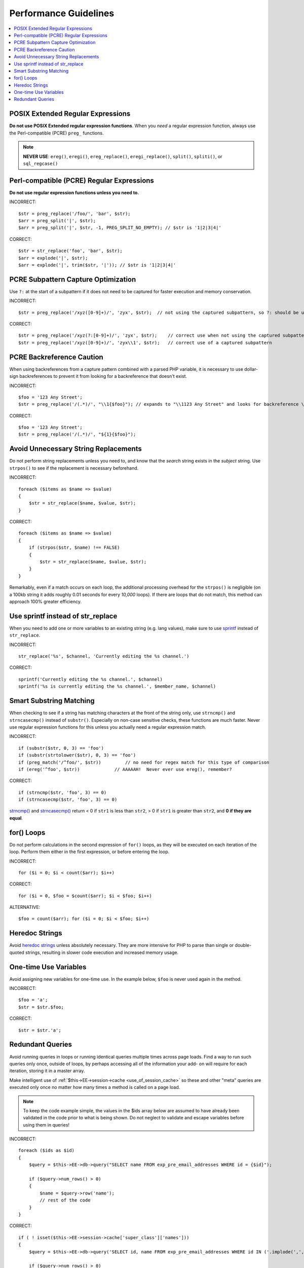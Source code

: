 Performance Guidelines
======================

.. contents::
  :local:
  :depth: 2

.. highlight:: php

POSIX Extended Regular Expressions
^^^^^^^^^^^^^^^^^^^^^^^^^^^^^^^^^^

**Do not use POSIX Extended regular expression functions**. When you
*need* a regular expression function, always use the Perl-compatible
(PCRE) ``preg_`` functions.

.. note:: **NEVER USE**: ``ereg()``, ``eregi()``, ``ereg_replace()``,
  ``eregi_replace()``, ``split()``, ``spliti()``, or ``sql_regcase()``

Perl-compatible (PCRE) Regular Expressions
^^^^^^^^^^^^^^^^^^^^^^^^^^^^^^^^^^^^^^^^^^

**Do not use regular expression functions unless you need to.**

INCORRECT::

  $str = preg_replace('/foo/', 'bar', $str);
  $arr = preg_split('|', $str);
  $arr = preg_split('|', $str, -1, PREG_SPLIT_NO_EMPTY); // $str is '1|2|3|4|'

CORRECT::

  $str = str_replace('foo', 'bar', $str);
  $arr = explode('|', $str);
  $arr = explode('|', trim($str, '|')); // $str is '1|2|3|4|'

PCRE Subpattern Capture Optimization
^^^^^^^^^^^^^^^^^^^^^^^^^^^^^^^^^^^^

Use ``?:`` at the start of a subpattern if it does not need to be
captured for faster execution and memory conservation.

INCORRECT::

  $str = preg_replace('/xyz([0-9]+)/', 'zyx', $str);  // not using the captured subpattern, so ?: should be used

CORRECT::

  $str = preg_replace('/xyz(?:[0-9]+)/', 'zyx', $str);    // correct use when not using the captured subpattern
  $str = preg_replace('/xyz([0-9]+)/', 'zyx\\1', $str);   // correct use of a captured subpattern


PCRE Backreference Caution
^^^^^^^^^^^^^^^^^^^^^^^^^^

When using backreferences from a capture pattern combined with a parsed
PHP variable, it is necessary to use dollar-sign backreferences to
prevent it from looking for a backreference that doesn't exist.

INCORRECT::

  $foo = '123 Any Street';
  $str = preg_replace('/(.*)/', "\\1{$foo}"); // expands to "\\1123 Any Street" and looks for backreference \\1123!

CORRECT::

  $foo = '123 Any Street';
  $str = preg_replace('/(.*)/', "${1}{$foo}");


Avoid Unnecessary String Replacements
^^^^^^^^^^^^^^^^^^^^^^^^^^^^^^^^^^^^^

Do not perform string replacements unless you need to, and know that the
*search* string exists in the *subject* string. Use ``strpos()`` to see
if the replacement is necessary beforehand.

INCORRECT::

  foreach ($items as $name => $value)
  {
      $str = str_replace($name, $value, $str);
  }

CORRECT::

  foreach ($items as $name => $value)
  {
      if (strpos($str, $name) !== FALSE)
      {
          $str = str_replace($name, $value, $str);
      }
  }

Remarkably, even if a match occurs on each loop, the additional
processing overhead for the ``strpos()`` is negligible (on a 100kb
string it adds roughly 0.01 seconds for every *10,000* loops). If there
are loops that do not match, this method can approach 100% greater
efficiency.

Use sprintf instead of str_replace
^^^^^^^^^^^^^^^^^^^^^^^^^^^^^^^^^^

When you need to add one or more variables to an existing string (e.g.
lang values), make sure to use `sprintf <http://php.net/sprintf>`_
instead of ``str_replace``.

INCORRECT::

  str_replace('%s', $channel, 'Currently editing the %s channel.')

CORRECT::

  sprintf('Currently editing the %s channel.', $channel)
  sprintf('%s is currently editing the %s channel.', $member_name, $channel)

Smart Substring Matching
^^^^^^^^^^^^^^^^^^^^^^^^

When checking to see if a string has matching characters at the front of
the string only, use ``strncmp()`` and ``strncasecmp()`` instead of
``substr()``. Especially on non-case sensitive checks, these functions
are much faster. Never use regular expression functions for this unless
you actually need a regular expression match.

INCORRECT::

  if (substr($str, 0, 3) == 'foo')
  if (substr(strtolower($str), 0, 3) == 'foo')
  if (preg_match('/^foo/', $str))         // no need for regex match for this type of comparison
  if (ereg('^foo', $str))             // AAAAAH!  Never ever use ereg(), remember?

CORRECT::

  if (strncmp($str, 'foo', 3) == 0)
  if (strncasecmp($str, 'foo', 3) == 0)

`strncmp() <http://us3.php.net/manual/en/function.strncmp.php>`_ and
`strncasecmp() <http://us3.php.net/manual/en/function.strcasecmp.php>`_
return < 0 if ``str1`` is less than ``str2``, > 0 if ``str1`` is greater
than ``str2``, and **0 if they are equal**.

for() Loops
^^^^^^^^^^^

Do not perform calculations in the second expression of ``for()`` loops,
as they will be executed on each iteration of the loop. Perform them
either in the first expression, or before entering the loop.

INCORRECT::

  for ($i = 0; $i < count($arr); $i++)

CORRECT::

  for ($i = 0, $foo = $count($arr); $i < $foo; $i++)

ALTERNATIVE::

  $foo = count($arr); for ($i = 0; $i < $foo; $i++)

Heredoc Strings
^^^^^^^^^^^^^^^

Avoid `heredoc strings
<http://us3.php.net/manual/en/language.types.string.php#language.types.string.syntax.heredoc>`_
unless absolutely necessary. They are more intensive for PHP to parse
than single or double-quoted strings, resulting in slower code
execution and increased memory usage.

One-time Use Variables
^^^^^^^^^^^^^^^^^^^^^^

Avoid assigning new variables for one-time use. In the example below,
``$foo`` is never used again in the method.

INCORRECT::

  $foo = 'a';
  $str = $str.$foo;

CORRECT::

  $str = $str.'a';

Redundant Queries
^^^^^^^^^^^^^^^^^

Avoid running queries in loops or running identical queries multiple
times across page loads. Find a way to run such queries only once,
outside of loops, by perhaps accessing all of the information your add-
on will require for each iteration, storing it in a master array.

Make intelligent use of :ref:`$this->EE->session->cache
<use_of_session_cache>` so these and other "meta" queries are executed
only once no matter how many times a method is called on a page load.

.. note:: To keep the code example simple, the values in the $ids
  array below are assumed to have already been validated in the code
  prior to what is being shown. Do not neglect to validate and escape
  variables before using them in queries!

INCORRECT::

  foreach ($ids as $id)
  {
      $query = $this->EE->db->query("SELECT name FROM exp_pre_email_addresses WHERE id = {$id}");

      if ($query->num_rows() > 0)
      {
          $name = $query->row('name');
          // rest of the code
      }
  }

CORRECT::

  if ( ! isset($this->EE->session->cache['super_class']['names']))
  {
      $query = $this->EE->db->query('SELECT id, name FROM exp_pre_email_addresses WHERE id IN ('.implode(',', $ids).')');

      if ($query->num_rows() > 0)
      {
          foreach ($query->result_array() as $row)
          {
              $this->EE->session->cache['super_class']['names'][$row['id']] = $row['name'];
          }
      }
  }

  $names = $this->EE->session->cache['super_class']['names'];

  // later in the code looped queries are no longer used
  foreach ($ids as $id)
  {
      $name = $names[$id];
      // rest of the code
  }
